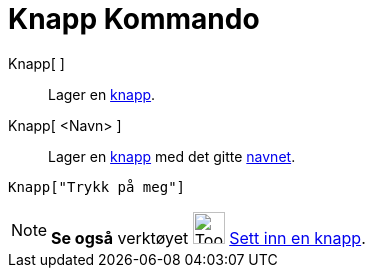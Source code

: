 = Knapp Kommando
:page-en: commands/Button
ifdef::env-github[:imagesdir: /nb/modules/ROOT/assets/images]

Knapp[ ]::
  Lager en xref:/Handlingsobjekt.adoc[knapp].
Knapp[ <Navn> ]::
  Lager en xref:/Handlingsobjekt.adoc[knapp] med det gitte xref:/Navn_og_objekttekster.adoc[navnet].

[EXAMPLE]
====

`++Knapp["Trykk på meg"]++`

====

[NOTE]
====

*Se også* verktøyet image:Tool_Insert_Button.gif[Tool Insert Button.gif,width=32,height=32]
xref:/tools/Sett_inn_en_knapp.adoc[Sett inn en knapp].

====
